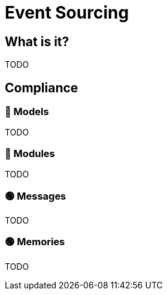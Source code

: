= Event Sourcing

== What is it?

TODO

== Compliance


=== 🔴 Models

TODO

=== 🔴 Modules

TODO

=== 🟢 Messages

TODO

=== 🟢 Memories

TODO

